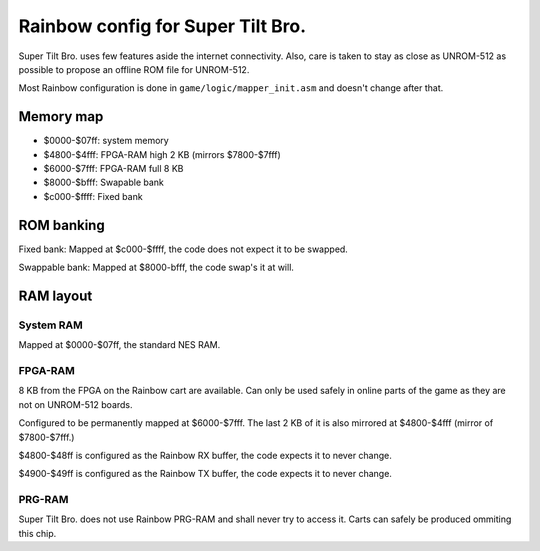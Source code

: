 Rainbow config for Super Tilt Bro.
==================================

Super Tilt Bro. uses few features aside the internet connectivity. Also, care is taken to stay as close as UNROM-512 as possible to propose an offline ROM file for UNROM-512.

Most Rainbow configuration is done in ``game/logic/mapper_init.asm`` and doesn't change after that.

Memory map
----------

* $0000-$07ff: system memory
* $4800-$4fff: FPGA-RAM high 2 KB (mirrors $7800-$7fff)
* $6000-$7fff: FPGA-RAM full 8 KB
* $8000-$bfff: Swapable bank
* $c000-$ffff: Fixed bank

ROM banking
-----------

Fixed bank: Mapped at $c000-$ffff, the code does not expect it to be swapped.

Swappable bank: Mapped at $8000-bfff, the code swap's it at will.

RAM layout
----------

System RAM
~~~~~~~~~~

Mapped at $0000-$07ff, the standard NES RAM.

FPGA-RAM
~~~~~~~~

8 KB from the FPGA on the Rainbow cart are available. Can only be used safely in online parts of the game as they are not on UNROM-512 boards.

Configured to be permanently mapped at $6000-$7fff. The last 2 KB of it is also mirrored at $4800-$4fff (mirror of $7800-$7fff.)

$4800-$48ff is configured as the Rainbow RX buffer, the code expects it to never change.

$4900-$49ff is configured as the Rainbow TX buffer, the code expects it to never change.

PRG-RAM
~~~~~~~

Super Tilt Bro. does not use Rainbow PRG-RAM and shall never try to access it. Carts can safely be produced ommiting this chip.
